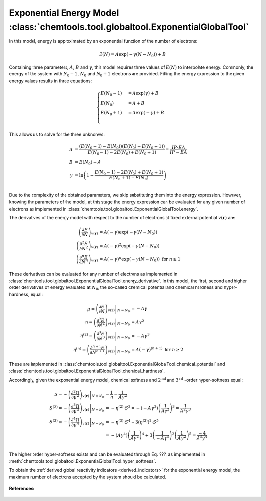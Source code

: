 ..
    : ChemTools is a collection of interpretive chemical tools for
    : analyzing outputs of the quantum chemistry calculations.
    :
    : Copyright (C) 2014-2015 The ChemTools Development Team
    :
    : This file is part of ChemTools.
    :
    : ChemTools is free software; you can redistribute it and/or
    : modify it under the terms of the GNU General Public License
    : as published by the Free Software Foundation; either version 3
    : of the License, or (at your option) any later version.
    :
    : ChemTools is distributed in the hope that it will be useful,
    : but WITHOUT ANY WARRANTY; without even the implied warranty of
    : MERCHANTABILITY or FITNESS FOR A PARTICULAR PURPOSE.  See the
    : GNU General Public License for more details.
    :
    : You should have received a copy of the GNU General Public License
    : along with this program; if not, see <http://www.gnu.org/licenses/>
    :
    : --


.. _exponential_energy:

Exponential Energy Model :class:`chemtools.tool.globaltool.ExponentialGlobalTool`
=================================================================================

In this model, energy is approximated by an exponential function of the number of electrons:

 .. math::

    E(N) = A \exp(-\gamma(N-N_0)) + B

Containing three parameters, :math:`A`, :math:`B` and :math:`\gamma`, this model requires
three values of :math:`E(N)` to interpolate energy. Commonly, the energy of the system
with :math:`N_0 - 1`, :math:`N_0` and :math:`N_0 + 1` electrons are provided.
Fitting the energy expression to the given energy values results in three equations:

 .. math::

    \begin{cases}
          E(N_0-1) &= A \exp(\gamma) + B \\
          E(N_0)   &= A + B \\
          E(N_0+1) &= A \exp(-\gamma) + B \\
    \end{cases}

This allows us to solve for the three unknonws:

 .. math::

    A      &= \frac{(E\left(N_0 - 1\right) - E\left(N_0\right))(E\left(N_0\right) - E\left(N_0 + 1\right))}
                   {E\left(N_0 - 1\right) - 2 E\left(N_0\right) + E\left(N_0 + 1\right)}
            = \frac{IP \cdot EA}{IP - EA} \\
    B      &= E\left(N_0\right) - A  \\
    \gamma &= \ln \left( 1 - \frac{E\left(N_0 - 1\right) - 2E\left(N_0\right) + E\left(N_0 + 1\right)}
                                  {E\left(N_0 + 1\right) - E\left(N_0\right)} \right) \\

Due to the complexity of the obtained parameters, we skip substituting them into the energy expression.
However, knowing the parameters of the model, at this stage the energy expression can be evaluated for
any given number of electrons as implemented in :class:`chemtools.tool.globaltool.ExponentialGlobalTool.energy`.

The derivatives of the energy model with respect to the number of electrons at
fixed external potential :math:`v(\mathbf{r})` are:

 .. math::

    \left( \frac{\partial E}{\partial N} \right)_{v(\mathbf{r})}
         &= A \left(-\gamma\right) \exp\left(-\gamma \left(N - N_0\right)\right) \\
    \left( \frac{\partial^2 E}{\partial N^2} \right)_{v(\mathbf{r})}
         &= A {\left(-\gamma\right)^2} \exp\left(-\gamma \left(N - N_0\right)\right) \\
    \left( \frac{\partial^n E}{\partial N^n} \right)_{v(\mathbf{r})}
         &= A {\left(-\gamma\right)^n} \exp\left(-\gamma \left(N - N_0\right)\right) \text{   for   } n \geq 1

These derivatives can be evaluated for any number of electrons as implemented
in :class:`chemtools.tool.globaltool.ExponentialGlobalTool.energy_derivative`.
In this model, the first, second and higher order derivatives of energy evaluated at :math:`N_0`,
the so-called chemical potential and chemical hardness and hyper-hardness, equal:

 .. math::

    \mu = \left. \left( \frac{\partial E}{\partial N} \right)_{v(\mathbf{r})} \right|_{N = N_0}
       &= -A \gamma \\
    \eta = \left. \left( \frac{\partial^2 E}{\partial N^2} \right)_{v(\mathbf{r})} \right|_{N = N_0}
        &= A {\gamma ^2} \\
    \eta^{(2)} = \left. \left( \frac{\partial^{3} E}{\partial N^{3}} \right)_{v(\mathbf{r})} \right|_{N = N_0}
              &= -A \gamma^3 \\
    \eta^{(n)} = \left. \left( \frac{\partial^{n+1} E}{\partial N^{n+1}} \right)_{v(\mathbf{r})} \right|_{N = N_0}
              &= A {(-\gamma)^{(n+1)}} \text{  for  } n \geq 2

These are implemented in :class:`chemtools.tool.globaltool.ExponentialGlobalTool.chemical_potential`
and :class:`chemtools.tool.globaltool.ExponentialGlobalTool.chemical_hardness`.

Accordingly, given the exponential energy model, chemical softness and :math:`2^{\text{nd}}` and
:math:`3^{\text{rd}}` -order hyper-softness equal:

 .. math::

    S = - \left. \left( \frac{\partial^2\Omega}{\partial\mu^2} \right)_{v(\mathbf{r})} \right|_{N = N_0}
     &=  \frac{1}{\eta} = \frac{1}{A \gamma^2} \\
    S^{(2)} = - \left. \left( \frac{\partial^{3}\Omega}{\partial\mu^{3}} \right)_{v(\mathbf{r})} \right|_{N = N_0}
           &= -\eta^{(2)} \cdot S^3 = - \left(-A\gamma^3\right) \left(\frac{1}{A \gamma^2} \right)^3 = \frac{1}{A^2\gamma^3} \\
    S^{(3)} = - \left. \left( \frac{\partial^{4}\Omega}{\partial\mu^{4}} \right)_{v(\mathbf{r})} \right|_{N = N_0}
           &= -\eta^{(3)} \cdot S^4 + 3 \left(\eta^{(2)}\right)^2 \cdot S^5 \\
	   &= - \left(A\gamma^4\right) \left(\frac{1}{A\gamma^2}\right)^4 +
	      3 \left(\frac{1}{-A\gamma^3}\right)^2 \left(\frac{1}{A\gamma^2}\right)^5 = \frac{-4}{A^3\gamma^4}\\

The higher order hyper-softness exists and can be evaluated through Eq. ???, as implemented in
:meth:`chemtools.tool.globaltool.ExponentialGlobalTool.hyper_softness`.

To obtain the :ref:`derived global reactivity indicators <derived_indicators>` for
the exponential energy model, the maximum number of electrons accepted by the system should be calculated.

 .. TODO::
    #. Write down the value of N_max and derived global reactivity tools

**References:**

 .. TODO::
    #. Add references

